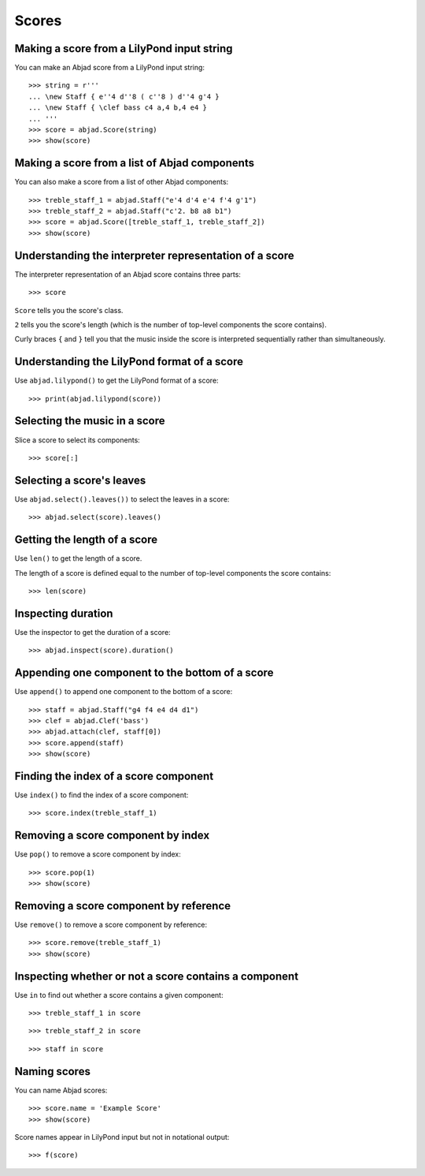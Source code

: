 Scores
======


Making a score from a LilyPond input string
-------------------------------------------

You can make an Abjad score from a LilyPond input string:

::

    >>> string = r'''
    ... \new Staff { e''4 d''8 ( c''8 ) d''4 g'4 }
    ... \new Staff { \clef bass c4 a,4 b,4 e4 }
    ... '''
    >>> score = abjad.Score(string)
    >>> show(score)


Making a score from a list of Abjad components
----------------------------------------------

You can also make a score from a list of other Abjad components:

::

    >>> treble_staff_1 = abjad.Staff("e'4 d'4 e'4 f'4 g'1")
    >>> treble_staff_2 = abjad.Staff("c'2. b8 a8 b1")
    >>> score = abjad.Score([treble_staff_1, treble_staff_2])
    >>> show(score)


Understanding the interpreter representation of a score
-------------------------------------------------------

The interpreter representation of an Abjad score contains three parts:

::

    >>> score

``Score`` tells you the score's class.

``2`` tells you the score's length (which is the number of top-level components
the score contains).

Curly braces ``{`` and ``}`` tell you that the music inside the score is
interpreted sequentially rather than simultaneously.


Understanding the LilyPond format of a score
--------------------------------------------

Use ``abjad.lilypond()`` to get the LilyPond format of a score:

::

    >>> print(abjad.lilypond(score))


Selecting the music in a score
------------------------------

Slice a score to select its components:

::

    >>> score[:]


Selecting a score's leaves
--------------------------

Use ``abjad.select().leaves())`` to select the leaves in a score:

::

    >>> abjad.select(score).leaves()


Getting the length of a score
-----------------------------

Use ``len()`` to get the length of a score.

The length of a score is defined equal to the number of top-level components
the score contains:

::

    >>> len(score)


Inspecting duration
-------------------

Use the inspector to get the duration of a score:

::

    >>> abjad.inspect(score).duration()


Appending one component to the bottom of a score
------------------------------------------------

Use ``append()`` to append one component to the bottom of a score:

::

    >>> staff = abjad.Staff("g4 f4 e4 d4 d1")
    >>> clef = abjad.Clef('bass')
    >>> abjad.attach(clef, staff[0])
    >>> score.append(staff)
    >>> show(score)


Finding the index of a score component
--------------------------------------

Use ``index()`` to find the index of a score component:

::

    >>> score.index(treble_staff_1)


Removing a score component by index
-----------------------------------

Use ``pop()`` to remove a score component by index:

::

    >>> score.pop(1)
    >>> show(score)


Removing a score component by reference
---------------------------------------

Use ``remove()`` to remove a score component by reference:

::

    >>> score.remove(treble_staff_1)
    >>> show(score)


Inspecting whether or not a score contains a component
------------------------------------------------------

Use ``in`` to find out whether a score contains a given component:

::

    >>> treble_staff_1 in score

::

    >>> treble_staff_2 in score

::

    >>> staff in score


Naming scores
-------------

You can name Abjad scores:

::

    >>> score.name = 'Example Score'
    >>> show(score)

Score names appear in LilyPond input but not in notational output:

::

    >>> f(score)
